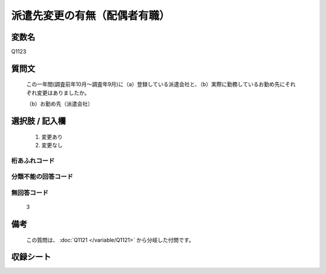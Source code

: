 .. title:: Q1123
.. rst-class:: item

====================================================================================================
派遣先変更の有無（配偶者有職）
====================================================================================================

.. rst-class:: varname

変数名
==================

Q1123

.. rst-class:: question

質問文
==================


   この一年間(調査前年10月～調査年9月)に（a）登録している派遣会社と、（b）実際に勤務しているお勤め先にそれぞれ変更はありましたか。


   （b）お勤め先（派遣会社）



.. rst-class:: answer

選択肢 / 記入欄
======================

  1. 変更あり
  2. 変更なし
  



.. rst-class:: overflow

桁あふれコード
-------------------------------
  


.. rst-class:: not_classified

分類不能の回答コード
-------------------------------------
  


.. rst-class:: not_available

無回答コード
-------------------------------------
  3


.. rst-class:: bikou

備考
==================
 
   この質問は、 :doc:`Q1121 </variable/Q1121>` から分岐した付問です。


.. rst-class:: include_sheet

収録シート
=======================================
.. hlist::
   :columns: 3
   
   
   * p18_1
   
   * p19_1
   
   * p20_1
   
   * p21abcd_1
   
   * p22_1
   
   * p23_1
   
   * p24_1
   
   * p25_1
   
   * p26_1
   
   * p27_1
   
   * p28_1
   
   


.. index:: Q1123